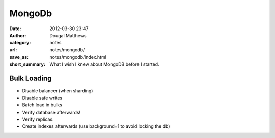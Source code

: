 MongoDb
#######
:date: 2012-03-30 23:47
:author: Dougal Matthews
:category: notes
:url: notes/mongodb/
:save_as: notes/mongodb/index.html
:short_summary: What I wish I knew about MongoDB before I started.


Bulk Loading
------------

- Disable balancer (when sharding)
- Disable safe writes
- Batch load in bulks
- Verify database afterwards!
- Verify replicas.
- Create indexes afterwards (use background=1 to avoid locking the db)